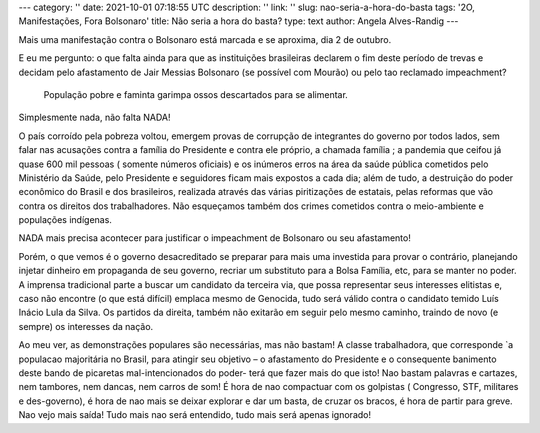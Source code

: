 ---
category: ''
date: 2021-10-01 07:18:55 UTC
description: ''
link: ''
slug: nao-seria-a-hora-do-basta
tags: '2O, Manifestações, Fora Bolsonaro'
title: Não seria a hora do basta?
type: text
author: Angela Alves-Randig
---

Mais uma manifestação contra o  Bolsonaro está marcada e se aproxima, dia 2 de outubro.

E eu me pergunto: o que falta ainda para que as instituições brasileiras declarem o fim deste período de trevas e decidam pelo afastamento de Jair Messias Bolsonaro (se possível com Mourão) ou pelo 
tao reclamado impeachment?

.. figure:: /images/caminhao_com_ossos_rio_de_janeiro.jpg
    :width: 350
    :alt: População pobre e faminta garimpa ossos descartados para se alimentar.

    População pobre e faminta garimpa ossos descartados para se alimentar.

Simplesmente nada, não falta NADA! 

.. TEASER_END

O país corroído pela pobreza voltou, emergem provas de corrupção de  integrantes do governo por todos lados, sem falar nas acusações contra a família do Presidente e contra ele próprio, a chamada família ; a pandemia que ceifou já quase 600 mil pessoas ( somente números oficiais) e os inúmeros erros na área da saúde pública cometidos pelo Ministério da Saúde, pelo Presidente e seguidores ficam mais expostos a cada dia; além de tudo, a destruição do poder econômico  do Brasil e dos brasileiros, realizada  através das várias piritizações de estatais,  pelas reformas  que vão contra os direitos dos trabalhadores.
Não esqueçamos também dos crimes cometidos contra o meio-ambiente e populações indígenas.

NADA  mais precisa acontecer para justificar o impeachment de Bolsonaro ou seu afastamento!

Porém, o que vemos é o governo desacreditado se preparar para mais uma investida para provar o contrário, planejando injetar dinheiro em propaganda de seu governo, recriar um substituto para a Bolsa Família, etc, para se manter no poder. A imprensa tradicional parte a buscar um candidato da terceira via, que possa representar seus interesses elitistas e, caso não encontre (o que está difícil) emplaca mesmo de Genocida, tudo será válido contra o candidato temido Luís Inácio Lula da Silva.
Os partidos da direita, também não exitarão em seguir pelo mesmo caminho, traindo de novo (e sempre) os interesses da nação.

Ao meu ver, as demonstrações populares são necessárias, mas não bastam! 
A classe trabalhadora, que corresponde `a populacao majoritária no Brasil, para atingir seu objetivo – o afastamento do Presidente e o consequente banimento deste bando de picaretas mal-intencionados do poder-  terá que fazer mais do que isto! 
Nao bastam palavras e cartazes, nem tambores, nem dancas, nem carros de som!
É hora de nao compactuar com os golpistas ( Congresso, STF, militares e des-governo), é hora de nao mais se deixar explorar e dar um basta, de cruzar os bracos, é hora de partir para greve. Nao vejo mais saída!
Tudo mais nao será entendido, tudo mais será apenas ignorado!
